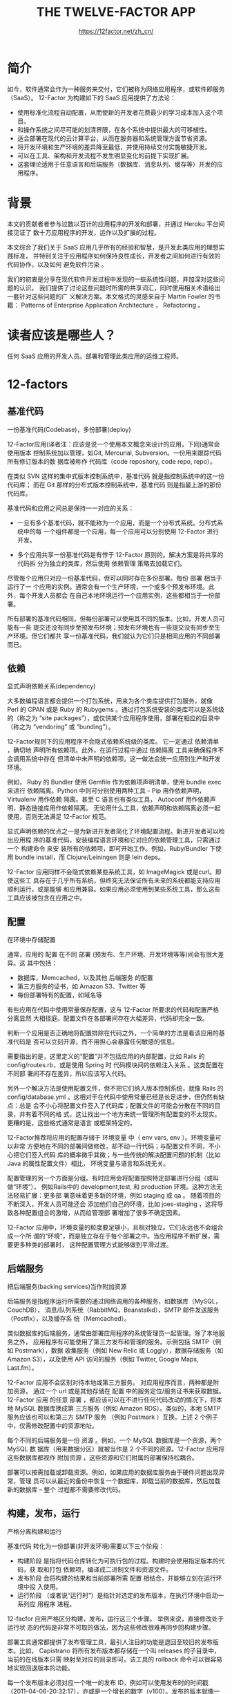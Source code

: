 #+TITLE: THE TWELVE-FACTOR APP
#+AUTHOR: https://12factor.net/zh_cn/
#+EMAIL: p@ctriple.cn

* 简介

如今，软件通常会作为一种服务来交付，它们被称为网络应用程序，或软件即服务（SaaS）。
12-Factor 为构建如下的 SaaS 应用提供了方法论：

- 使用标准化流程自动配置，从而使新的开发者花费最少的学习成本加入这个项目。
- 和操作系统之间尽可能的划清界限，在各个系统中提供最大的可移植性。
- 适合部署在现代的云计算平台，从而在服务器和系统管理方面节省资源。
- 将开发环境和生产环境的差异降至最低，并使用持续交付实施敏捷开发。
- 可以在工具、架构和开发流程不发生明显变化的前提下实现扩展。
- 这套理论适用于任意语言和后端服务（数据库、消息队列、缓存等）开发的应用程序。

* 背景

本文的贡献者者参与过数以百计的应用程序的开发和部署，并通过 Heroku 平台间接见证了
数十万应用程序的开发，运作以及扩展的过程。

本文综合了我们关于 SaaS 应用几乎所有的经验和智慧，是开发此类应用的理想实践标准，
并特别关注于应用程序如何保持良性成长，开发者之间如何进行有效的代码协作，以及如何
避免软件污染 。

我们的初衷是分享在现代软件开发过程中发现的一些系统性问题，并加深对这些问题的认识。
我们提供了讨论这些问题时所需的共享词汇，同时使用相关术语给出一套针对这些问题的广
义解决方案。本文格式的灵感来自于 Martin Fowler 的书籍： Patterns of Enterprise
Application Architecture ， Refactoring 。

* 读者应该是哪些人？

任何 SaaS 应用的开发人员。部署和管理此类应用的运维工程师。

* 12-factors

** 基准代码

一份基准代码(Codebase)，多份部署(deploy)

12-Factor应用(译者注：应该是说一个使用本文概念来设计的应用，下同)通常会使用版本
控制系统加以管理，如Git, Mercurial, Subversion。一份用来跟踪代码所有修订版本的数
据库被称作 代码库（code repository, code repo, repo）。

在类似 SVN 这样的集中式版本控制系统中，基准代码 就是指控制系统中的这一份代码库；
而在 Git 那样的分布式版本控制系统中，基准代码 则是指最上游的那份代码库。

基准代码和应用之间总是保持一一对应的关系：

  - 一旦有多个基准代码，就不能称为一个应用，而是一个分布式系统。分布式系统中的每
    一个组件都是一个应用，每一个应用可以分别使用 12-Factor 进行开发。

  - 多个应用共享一份基准代码是有悖于 12-Factor 原则的。解决方案是将共享的代码拆
    分为独立的类库，然后使用 依赖管理 策略去加载它们。

尽管每个应用只对应一份基准代码，但可以同时存在多份部署。每份 部署 相当于运行了一
个应用的实例。通常会有一个生产环境，一个或多个预发布环境。此外，每个开发人员都会
在自己本地环境运行一个应用实例，这些都相当于一份部署。

所有部署的基准代码相同，但每份部署可以使用其不同的版本。比如，开发人员可能有一些
提交还没有同步至预发布环境；预发布环境也有一些提交没有同步至生产环境。但它们都共
享一份基准代码，我们就认为它们只是相同应用的不同部署而已。

** 依赖

显式声明依赖关系(dependency)

大多数编程语言都会提供一个打包系统，用来为各个类库提供打包服务，就像 Perl 的
CPAN 或是 Ruby 的 Rubygems 。通过打包系统安装的类库可以是系统级的（称之为 “site
packages”），或仅供某个应用程序使用，部署在相应的目录中（称之为 “vendoring” 或
“bunding”）。

12-Factor规则下的应用程序不会隐式依赖系统级的类库。 它一定通过 依赖清单 ，确切地
声明所有依赖项。此外，在运行过程中通过 依赖隔离 工具来确保程序不会调用系统中存在
但清单中未声明的依赖项。这一做法会统一应用到生产和开发环境。

例如， Ruby 的 Bundler 使用 Gemfile 作为依赖项声明清单，使用 bundle exec 来进行
依赖隔离。Python 中则可分别使用两种工具 – Pip 用作依赖声明， Virtualenv 用作依赖
隔离。甚至 C 语言也有类似工具， Autoconf 用作依赖声明，静态链接库用作依赖隔离。
无论用什么工具，依赖声明和依赖隔离必须一起使用，否则无法满足 12-Factor 规范。

显式声明依赖的优点之一是为新进开发者简化了环境配置流程。新进开发者可以检出应用程
序的基准代码，安装编程语言环境和它对应的依赖管理工具，只需通过一个 构建命令 来安
装所有的依赖项，即可开始工作。例如，Ruby/Bundler 下使用 bundle install，而
Clojure/Leiningen 则是 lein deps。

12-Factor 应用同样不会隐式依赖某些系统工具，如 ImageMagick 或是curl。即使这些工
具存在于几乎所有系统，但终究无法保证所有未来的系统都能支持应用顺利运行，或是能够
和应用兼容。如果应用必须使用到某些系统工具，那么这些工具应该被包含在应用之中。

** 配置

在环境中存储配置

通常，应用的 配置 在不同 部署 (预发布、生产环境、开发环境等等)间会有很大差异。这
其中包括：

  - 数据库，Memcached，以及其他 后端服务 的配置
  - 第三方服务的证书，如 Amazon S3、Twitter 等
  - 每份部署特有的配置，如域名等

有些应用在代码中使用常量保存配置，这与 12-Factor 所要求的代码和配置严格分离显然
大相径庭。配置文件在各部署间存在大幅差异，代码却完全一致。

判断一个应用是否正确地将配置排除在代码之外，一个简单的方法是看该应用的基准代码是
否可以立刻开源，而不用担心会暴露任何敏感的信息。

需要指出的是，这里定义的“配置”并不包括应用的内部配置，比如 Rails 的
config/routes.rb，或是使用 Spring 时 代码模块间的依赖注入关系 。这类配置在不同部
署间不存在差异，所以应该写入代码。

另外一个解决方法是使用配置文件，但不把它们纳入版本控制系统，就像 Rails 的
config/database.yml 。这相对于在代码中使用常量已经是长足进步，但仍然有缺点：总是
会不小心将配置文件签入了代码库；配置文件的可能会分散在不同的目录，并有着不同的格
式，这让找出一个地方来统一管理所有配置变的不太现实。更糟的是，这些格式通常是语言
或框架特定的。

12-Factor推荐将应用的配置存储于 环境变量 中（ env vars, env ）。环境变量可以非常
方便地在不同的部署间做修改，却不动一行代码；与配置文件不同，不小心把它们签入代码
库的概率微乎其微；与一些传统的解决配置问题的机制（比如 Java 的属性配置文件）相比，
环境变量与语言和系统无关。

配置管理的另一个方面是分组。有时应用会将配置按照特定部署进行分组（或叫做“环境”），
例如Rails中的 development,test, 和 production 环境。这种方法无法轻易扩展：更多部
署意味着更多新的环境，例如 staging 或 qa 。 随着项目的不断深入，开发人员可能还会
添加他们自己的环境，比如 joes-staging ，这将导致各种配置组合的激增，从而给管理部
署增加了很多不确定因素。

12-Factor 应用中，环境变量的粒度要足够小，且相对独立。它们永远也不会组合成一个所
谓的“环境”，而是独立存在于每个部署之中。当应用程序不断扩展，需要更多种类的部署时，
这种配置管理方式能够做到平滑过渡。

** 后端服务

把后端服务(backing services)当作附加资源

后端服务是指程序运行所需要的通过网络调用的各种服务，如数据库（MySQL，CouchDB），
消息/队列系统（RabbitMQ，Beanstalkd），SMTP 邮件发送服务（Postfix），以及缓存系
统（Memcached）。

类似数据库的后端服务，通常由部署应用程序的系统管理员一起管理。除了本地服务之外，
应用程序有可能使用了第三方发布和管理的服务。示例包括 SMTP（例如 Postmark），数据
收集服务（例如 New Relic 或 Loggly），数据存储服务（如 Amazon S3），以及使用 API
访问的服务（例如 Twitter, Google Maps, Last.fm）。

12-Factor 应用不会区别对待本地或第三方服务。 对应用程序而言，两种都是附加资源，
通过一个 url 或是其他存储在 配置 中的服务定位/服务证书来获取数据。12-Factor 应用
的任意 部署 ，都应该可以在不进行任何代码改动的情况下，将本地 MySQL 数据库换成第
三方服务（例如 Amazon RDS）。类似的，本地 SMTP 服务应该也可以和第三方 SMTP 服务
（例如 Postmark ）互换。上述 2 个例子中，仅需修改配置中的资源地址。

每个不同的后端服务是一份 资源 。例如，一个 MySQL 数据库是一个资源，两个 MySQL 数
据库（用来数据分区）就被当作是 2 个不同的资源。12-Factor 应用将这些数据库都视作
附加资源 ，这些资源和它们附属的部署保持松耦合。

部署可以按需加载或卸载资源。例如，如果应用的数据库服务由于硬件问题出现异常，管理
员可以从最近的备份中恢复一个数据库，卸载当前的数据库，然后加载新的数据库 – 整个
过程都不需要修改代码。

** 构建，发布，运行

严格分离构建和运行

基准代码 转化为一份部署(非开发环境)需要以下三个阶段：

  - 构建阶段 是指将代码仓库转化为可执行包的过程。构建时会使用指定版本的代码，获
    取和打包 依赖项，编译成二进制文件和资源文件。
  - 发布阶段 会将构建的结果和当前部署所需 配置 相结合，并能够立刻在运行环境中投
    入使用。
  - 运行阶段 （或者说“运行时”）是指针对选定的发布版本，在执行环境中启动一系列应
    用程序 进程。

12-facfor 应用严格区分构建，发布，运行这三个步骤。 举例来说，直接修改处于运行状
态的代码是非常不可取的做法，因为这些修改很难再同步回构建步骤。

部署工具通常都提供了发布管理工具，最引人注目的功能是退回至较旧的发布版本。比如，
Capistrano 将所有发布版本都存储在一个叫 releases 的子目录中，当前的在线版本只需
映射至对应的目录即可。该工具的 rollback 命令可以很容易地实现回退版本的功能。

每一个发布版本必须对应一个唯一的发布 ID，例如可以使用发布时的时间戳
（2011-04-06-20:32:17），亦或是一个增长的数字（v100）。发布的版本就像一本只能追
加的账本，一旦发布就不可修改，任何的变动都应该产生一个新的发布版本。

新的代码在部署之前，需要开发人员触发构建操作。但是，运行阶段不一定需要人为触发，
而是可以自动进行。如服务器重启，或是进程管理器重启了一个崩溃的进程。因此，运行阶
段应该保持尽可能少的模块，这样假设半夜发生系统故障而开发人员又捉襟见肘也不会引起
太大问题。构建阶段是可以相对复杂一些的，因为错误信息能够立刻展示在开发人员面前，
从而得到妥善处理。

** 进程

以一个或多个无状态进程运行应用

运行环境中，应用程序通常是以一个和多个 进程 运行的。

最简单的场景中，代码是一个独立的脚本，运行环境是开发人员自己的笔记本电脑，进程由
一条命令行（例如python my_script.py）。另外一个极端情况是，复杂的应用可能会使用
很多 进程类型 ，也就是零个或多个进程实例。

12-Factor 应用的进程必须无状态且 无共享 。 任何需要持久化的数据都要存储在 后端服
务 内，比如数据库。

内存区域或磁盘空间可以作为进程在做某种事务型操作时的缓存，例如下载一个很大的文件，
对其操作并将结果写入数据库的过程。12-Factor应用根本不用考虑这些缓存的内容是不是
可以保留给之后的请求来使用，这是因为应用启动了多种类型的进程，将来的请求多半会由
其他进程来服务。即使在只有一个进程的情形下，先前保存的数据（内存或文件系统中）也
会因为重启（如代码部署、配置更改、或运行环境将进程调度至另一个物理区域执行）而丢
失。

源文件打包工具（Jammit, django-compressor） 使用文件系统来缓存编译过的源文件。
12-Factor 应用更倾向于在 构建步骤 做此动作——正如 Rails资源管道 ，而不是在运行阶
段。

一些互联网系统依赖于 “粘性 session”， 这是指将用户 session 中的数据缓存至某进程
的内存中，并将同一用户的后续请求路由到同一个进程。粘性 session 是 12-Factor 极力
反对的。Session 中的数据应该保存在诸如 Memcached 或 Redis 这样的带有过期时间的缓
存中。

** 端口绑定

通过端口绑定(Port binding)提供服务

互联网应用有时会运行于服务器的容器之中。例如 PHP 经常作为 Apache HTTPD 的一个模
块来运行，正如 Java 运行于 Tomcat 。

12-Factor 应用完全自我加载 而不依赖于任何网络服务器就可以创建一个面向网络的服务。
互联网应用 通过端口绑定来提供服务 ，并监听发送至该端口的请求。

本地环境中，开发人员通过类似http://localhost:5000/的地址来访问服务。在线上环境中，
请求统一发送至公共域名而后路由至绑定了端口的网络进程。

通常的实现思路是，将网络服务器类库通过 依赖声明 载入应用。例如，Python 的
Tornado, Ruby 的Thin , Java 以及其他基于 JVM 语言的 Jetty。完全由 用户端 ，确切
的说应该是应用的代码，发起请求。和运行环境约定好绑定的端口即可处理这些请求。

HTTP 并不是唯一一个可以由端口绑定提供的服务。其实几乎所有服务器软件都可以通过进
程绑定端口来等待请求。例如，使用 XMPP 的 ejabberd ， 以及使用 Redis 协议 的
Redis 。

还要指出的是，端口绑定这种方式也意味着一个应用可以成为另外一个应用的 后端服务 ，
调用方将服务方提供的相应 URL 当作资源存入 配置 以备将来调用。

** 并发

通过进程模型进行扩展

任何计算机程序，一旦启动，就会生成一个或多个进程。互联网应用采用多种进程运行方式。
例如，PHP 进程作为 Apache 的子进程存在，随请求按需启动。Java 进程则采取了相反的
方式，在程序启动之初 JVM 就提供了一个超级进程储备了大量的系统资源(CPU 和内存)，
并通过多线程实现内部的并发管理。上述 2 个例子中，进程是开发人员可以操作的最小单
位。

在 12-factor 应用中，进程是一等公民。12-Factor 应用的进程主要借鉴于 unix 守护进
程模型 。开发人员可以运用这个模型去设计应用架构，将不同的工作分配给不同的 进程类
型 。例如，HTTP 请求可以交给 web 进程来处理，而常驻的后台工作则交由 worker 进程
负责。

这并不包括个别较为特殊的进程，例如通过虚拟机的线程处理并发的内部运算，或是使用诸
如 EventMachine, Twisted, Node.js 的异步/事件触发模型。但一台独立的虚拟机的扩展
有瓶颈（垂直扩展），所以应用程序必须可以在多台物理机器间跨进程工作。

上述进程模型会在系统急需扩展时大放异彩。 12-Factor 应用的进程所具备的无共享，水
平分区的特性 意味着添加并发会变得简单而稳妥。这些进程的类型以及每个类型中进程的
数量就被称作 进程构成 。

12-Factor 应用的进程 不需要守护进程 或是写入 PID 文件。相反的，应该借助操作系统
的进程管理器(例如 Upstart ，分布式的进程管理云平台，或是类似 Foreman 的工具)，来
管理 输出流 ，响应崩溃的进程，以及处理用户触发的重启和关闭超级进程的请求。

** 易处理

快速启动和优雅终止可最大化健壮性

12-Factor 应用的 进程 是 易处理（disposable）的，意思是说它们可以瞬间开启或停止。
这有利于快速、弹性的伸缩应用，迅速部署变化的 代码 或 配置 ，稳健的部署应用。

进程应当追求 最小启动时间 。 理想状态下，进程从敲下命令到真正启动并等待请求的时
间应该只需很短的时间。更少的启动时间提供了更敏捷的 发布 以及扩展过程，此外还增加
了健壮性，因为进程管理器可以在授权情形下容易的将进程搬到新的物理机器上。

进程 一旦接收 终止信号（SIGTERM） 就会优雅的终止 。就网络进程而言，优雅终止是指
停止监听服务的端口，即拒绝所有新的请求，并继续执行当前已接收的请求，然后退出。此
类型的进程所隐含的要求是HTTP请求大多都很短(不会超过几秒钟)，而在长时间轮询中，客
户端在丢失连接后应该马上尝试重连。

对于 worker 进程来说，优雅终止是指将当前任务退回队列。例如，RabbitMQ 中，worker
可以发送一个NACK信号。 Beanstalkd 中，任务终止并退回队列会在worker断开时自动触发。
有锁机制的系统诸如 Delayed Job 则需要确定释放了系统资源。此类型的进程所隐含的要
求是，任务都应该 可重复执行 ， 这主要由将结果包装进事务或是使重复操作 幂等 来实
现。

进程还应当在面对突然死亡时保持健壮，例如底层硬件故障。虽然这种情况比起优雅终止来
说少之又少，但终究有可能发生。一种推荐的方式是使用一个健壮的后端队列，例如
Beanstalkd ，它可以在客户端断开或超时后自动退回任务。无论如何，12-Factor 应用都
应该可以设计能够应对意外的、不优雅的终结。Crash-only design 将这种概念转化为 合
乎逻辑的理论。

** 开发环境与线上环境等价

尽可能的保持开发，预发布，线上环境相同

从以往经验来看，开发环境（即开发人员的本地 部署）和线上环境（外部用户访问的真实
部署）之间存在着很多差异。这些差异表现在以下三个方面：

  - 时间差异： 开发人员正在编写的代码可能需要几天，几周，甚至几个月才会上线。
  - 人员差异： 开发人员编写代码，运维人员部署代码。
  - 工具差异： 开发人员或许使用 Nginx，SQLite，OS X，而线上环境使用 Apache，
    MySQL 以及 Linux。

12-Factor 应用想要做到 持续部署 就必须缩小本地与线上差异。 再回头看上面所描述的
三个差异:

  - 缩小时间差异：开发人员可以几小时，甚至几分钟就部署代码。
  - 缩小人员差异：开发人员不只要编写代码，更应该密切参与部署过程以及代码在线上的
    表现。
  - 缩小工具差异：尽量保证开发环境以及线上环境的一致性。

将上述总结变为一个表格如下：

                       传统应用    12-Factor 应用
  每次部署间隔           数周       几小时
  开发人员 vs 运维人员   不同的人    相同的人
  开发环境 vs 线上环境   不同       尽量接近

后端服务 是保持开发与线上等价的重要部分，例如数据库，队列系统，以及缓存。许多语
言都提供了简化获取后端服务的类库，例如不同类型服务的 适配器 。下列表格提供了一些
例子。

  类型    语言           类库                  适配器
  数据库  Ruby/Rails     ActiveRecord         MySQL, PostgreSQL, SQLite
  队列    Python/Django  Celery               RabbitMQ, Beanstalkd, Redis
  缓存    Ruby/Rails     ActiveSupport::Cache Memory, filesystem, Memcached

开发人员有时会觉得在本地环境中使用轻量的后端服务具有很强的吸引力，而那些更重量级
的健壮的后端服务应该使用在生产环境。例如，本地使用 SQLite 线上使用 PostgreSQL；
又如本地缓存在进程内存中而线上存入 Memcached。

12-Factor 应用的开发人员应该反对在不同环境间使用不同的后端服务 ，即使适配器已经
可以几乎消除使用上的差异。这是因为，不同的后端服务意味着会突然出现的不兼容，从而
导致测试、预发布都正常的代码在线上出现问题。这些错误会给持续部署带来阻力。从应用
程序的生命周期来看，消除这种阻力需要花费很大的代价。

与此同时，轻量的本地服务也不像以前那样引人注目。借助于Homebrew，apt-get等现代的
打包系统，诸如Memcached、PostgreSQL、RabbitMQ 等后端服务的安装与运行也并不复杂。
此外，使用类似 Chef 和 Puppet 的声明式配置工具，结合像 Vagrant 这样轻量的虚拟环
境就可以使得开发人员的本地环境与线上环境无限接近。与同步环境和持续部署所带来的益
处相比，安装这些系统显然是值得的。

不同后端服务的适配器仍然是有用的，因为它们可以使移植后端服务变得简单。但应用的所
有部署，这其中包括开发、预发布以及线上环境，都应该使用同一个后端服务的相同版本。

** 日志

把日志当作事件流

日志 使得应用程序运行的动作变得透明。在基于服务器的环境中，日志通常被写在硬盘的
一个文件里，但这只是一种输出格式。

日志应该是 事件流 的汇总，将所有运行中进程和后端服务的输出流按照时间顺序收集起来。
尽管在回溯问题时可能需要看很多行，日志最原始的格式确实是一个事件一行。日志没有确
定开始和结束，但随着应用在运行会持续的增加。

12-factor应用本身从不考虑存储自己的输出流。 不应该试图去写或者管理日志文件。相反，
每一个运行的进程都会直接的标准输出（stdout）事件流。开发环境中，开发人员可以通过
这些数据流，实时在终端看到应用的活动。

在预发布或线上部署中，每个进程的输出流由运行环境截获，并将其他输出流整理在一起，
然后一并发送给一个或多个最终的处理程序，用于查看或是长期存档。这些存档路径对于应
用来说不可见也不可配置，而是完全交给程序的运行环境管理。类似 Logplex 和 Fluent
的开源工具可以达到这个目的。

这些事件流可以输出至文件，或者在终端实时观察。最重要的，输出流可以发送到 Splunk
这样的日志索引及分析系统，或 Hadoop/Hive 这样的通用数据存储系统。这些系统为查看
应用的历史活动提供了强大而灵活的功能，包括：

- 找出过去一段时间特殊的事件。
- 图形化一个大规模的趋势，比如每分钟的请求量。
- 根据用户定义的条件实时触发警报，比如每分钟的报错超过某个警戒线。

** 管理进程

后台管理任务当作一次性进程运行

进程构成（process formation）是指用来处理应用的常规业务（比如处理 web 请求）的一
组进程。与此不同，开发人员经常希望执行一些管理或维护应用的一次性任务，例如：

- 运行数据移植（Django 中的 manage.py migrate, Rails 中的 rake db:migrate）。
- 运行一个控制台（也被称为 REPL shell），来执行一些代码或是针对线上数据库做一些
  检查。大多数语言都通过解释器提供了一个 REPL 工具（python 或 perl） ，或是其他
  命令（Ruby 使用 irb, Rails 使用 rails console）。
- 运行一些提交到代码仓库的一次性脚本。

一次性管理进程应该和正常的 常驻进程 使用同样的环境。这些管理进程和任何其他的进程
一样使用相同的 代码 和 配置 ，基于某个 发布版本 运行。后台管理代码应该随其他应用
程序代码一起发布，从而避免同步问题。

所有进程类型应该使用同样的 依赖隔离 技术。例如，如果Ruby的web进程使用了命令
bundle exec thin start ，那么数据库移植应使用 bundle exec rake db:migrate 。同样
的，如果一个 Python 程序使用了 Virtualenv，则需要在运行 Tornado Web 服务器和任何
manage.py 管理进程时引入 bin/python 。

12-factor 尤其青睐那些提供了 REPL shell 的语言，因为那会让运行一次性脚本变得简单。
在本地部署中，开发人员直接在命令行使用 shell 命令调用一次性管理进程。在线上部署
中，开发人员依旧可以使用ssh或是运行环境提供的其他机制来运行这样的进程。
